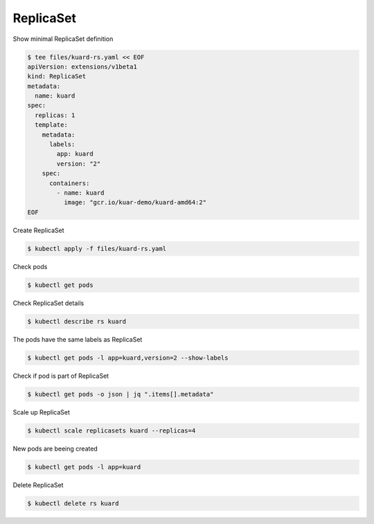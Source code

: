 ReplicaSet
==========

Show minimal ReplicaSet definition

.. code-block:: shell-session

   $ tee files/kuard-rs.yaml << EOF
   apiVersion: extensions/v1beta1
   kind: ReplicaSet
   metadata:
     name: kuard
   spec:
     replicas: 1
     template:
       metadata:
         labels:
           app: kuard
           version: "2"
       spec:
         containers:
           - name: kuard
             image: "gcr.io/kuar-demo/kuard-amd64:2"
   EOF

Create ReplicaSet

.. code-block:: shell-session

   $ kubectl apply -f files/kuard-rs.yaml

Check pods

.. code-block:: shell-session

   $ kubectl get pods

Check ReplicaSet details

.. code-block:: shell-session

   $ kubectl describe rs kuard

The pods have the same labels as ReplicaSet

.. code-block:: shell-session

   $ kubectl get pods -l app=kuard,version=2 --show-labels

Check if pod is part of ReplicaSet

.. code-block:: shell-session

   $ kubectl get pods -o json | jq ".items[].metadata"

Scale up ReplicaSet

.. code-block:: shell-session

   $ kubectl scale replicasets kuard --replicas=4

New pods are beeing created

.. code-block:: shell-session

   $ kubectl get pods -l app=kuard

Delete ReplicaSet

.. code-block:: shell-session

   $ kubectl delete rs kuard
